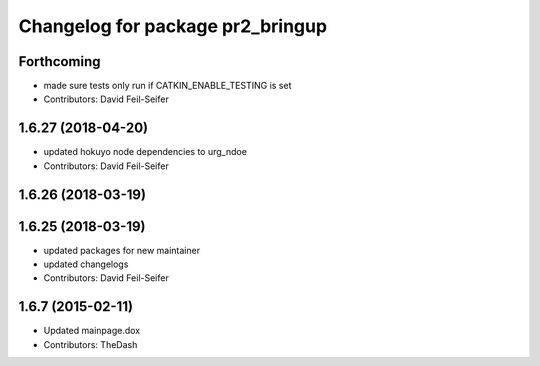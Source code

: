 ^^^^^^^^^^^^^^^^^^^^^^^^^^^^^^^^^
Changelog for package pr2_bringup
^^^^^^^^^^^^^^^^^^^^^^^^^^^^^^^^^

Forthcoming
-----------
* made sure tests only run if CATKIN_ENABLE_TESTING is set
* Contributors: David Feil-Seifer

1.6.27 (2018-04-20)
-------------------
* updated hokuyo node dependencies to urg_ndoe
* Contributors: David Feil-Seifer

1.6.26 (2018-03-19)
-------------------

1.6.25 (2018-03-19)
-------------------
* updated packages for new maintainer
* updated changelogs
* Contributors: David Feil-Seifer

1.6.7 (2015-02-11)
------------------
* Updated mainpage.dox
* Contributors: TheDash
